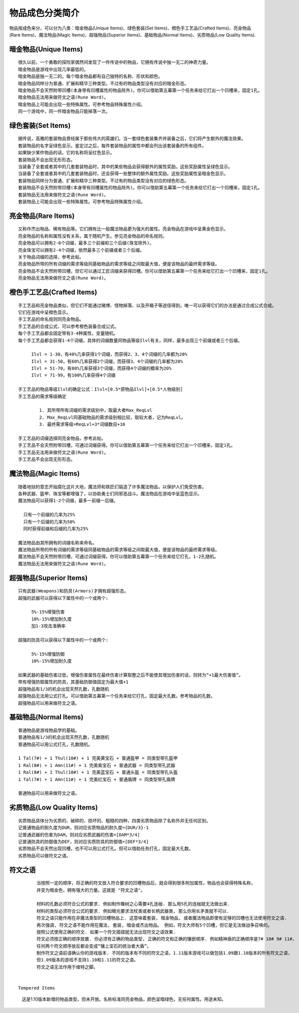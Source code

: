 .. _物品成色分类简介:

物品成色分类简介
===============================================================================
物品按成色来分，可以分为八类：暗金物品(Unique Items)、绿色套装(Set Items)、橙色手工艺品(Crafted Items)、亮金物品(Rare Items)、魔法物品(Magic Items)、超强物品(Superior Items)、基础物品(Normal Items)、劣质物品(Low Quality Items).


暗金物品(Unique Items)
-------------------------------------------------------------------------------
::

	很久以前，一个勇敢的探险家偶然间发现了一件传说中的物品，它拥有传说中独一无二的神奇力量。
	暗金物品是游戏中出现几率最低的。
	暗金物品是独一无二的。每个暗金物品都有自己独特的名称、形状和颜色。
	暗金物品同样分为普通、扩展和精华三种类型。不过有的物品类型没有对应的暗金形态。
	暗金物品不会天然附带凹槽(本身带有凹槽属性的物品除外)。你可以借助第五幕第一个任务来给它打出一个凹槽来，固定1孔。
	暗金物品无法用来做符文之语(Rune Word)。
	暗金物品上可能会出现一些特殊属性。可参考物品特殊属性介绍。
	同一个游戏中，同一件暗金物品只能掉落一次。


绿色套装(Set Items)
-------------------------------------------------------------------------------
::

	据传说，高雅的套装物品曾经属于那些伟大的英雄们。当一套绿色套装集齐并装备之后，它们将产生额外的魔法效果。
	套装物品的名字呈绿色显示。鉴定过之后，每件套装物品的属性中都会列出该套装备的所有组件。
	如果缺少某件物品的话，它的名称将呈红色显示。
	套装物品不会出现无形形态。
	当装备了全套或者其中的几套套装物品时，其中的某些物品会获得额外的属性奖励。这些奖励属性呈绿色显示。
	当装备了全套或者其中的几套套装物品时，还会获得一些整体的额外属性奖励。这些奖励属性呈暗金色显示。
	套装物品同样分为普通、扩展和精华三种类型。不过有的物品类型没有对应的绿色形态。
	套装物品不会天然附带凹槽(本身带有凹槽属性的物品除外)。你可以借助第五幕第一个任务来给它打出一个凹槽来，固定1孔。
	套装物品无法用来做符文之语(Rune Word)。
	套装物品上可能会出现一些特殊属性。可参考物品特殊属性介绍。


亮金物品(Rare Items)
-------------------------------------------------------------------------------
::

	又称作杰出物品、稀有物品等。它们拥有比一般魔法物品更为强大的属性。亮金物品在游戏中呈黄金色显示。
	亮金物品的名称和属性没有关系，属于随机产生。参见亮金物品的命名规则。
	亮金物品可以拥有2-6个词缀，最多三个前缀和三个后缀(珠宝除外)。
	亮金珠宝可以拥有2-4个词缀，依然最多三个前缀或者三个后缀。
	关于物品词缀的选择，参考此帖。
	亮金物品所带的所有词缀的需求等级同基础物品的需求等级之间取最大值，便是该物品的最终需求等级。
	亮金物品不会天然附带凹槽，但它可以通过工匠词缀来获得凹槽。你可以借助第五幕第一个任务来给它打出一个凹槽来，固定1孔。
	亮金物品无法用来做符文之语(Rune Word)。


橙色手工艺品(Crafted Items)
-------------------------------------------------------------------------------
::

	手工艺品和亮金物品类似，但它们不能通过赌博、怪物掉落、以及开箱子等途径得到。唯一可以获得它们的办法是通过合成公式合成。
	它们在游戏中呈橙色显示。
	手工艺品的命名规则同亮金物品。
	手工艺品的合成公式，可以参考橙色装备合成公式。
	每个手工艺品都会固定带有3-4种属性，变量随机。
	每个手工艺品都会获得1-4个词缀，具体的词缀数量同物品等级Ilvl有关。同样，最多出现三个前缀或者三个后缀。
	
	     Ilvl = 1-30，有40%几率获得1个词缀，而获得2、3、4个词缀的几率都为20%
	     Ilvl = 31-50，有60%几率获得2个词缀，而获得3、4个词缀的几率都为20%
	     Ilvl = 51-70，有80%几率获得3个词缀，而获得4个词缀的概率为20%
	     Ilvl = 71-99，有100%几率获得4个词缀
	
	手工艺品的物品等级Ilvl的确定公式：Ilvl=[0.5*原物品Ilvl]+[0.5*人物级别]
	手工艺品的需求等级确定

		1. 其所带所有词缀的需求级别中，取最大者Max_ReqLvl
		2. Max_ReqLvl同基础物品的需求级别相比较，取较大者，记为ReqLvl。
		3. 最终需求等级=ReqLvl+3*词缀数目+10
	
	手工艺品的词缀选择同亮金物品，参考此帖。
	手工艺品不会天然附带凹槽，可通过词缀获得。你可以借助第五幕第一个任务来给它打出一个凹槽来，固定1孔。
	手工艺品无法用来做符文之语(Rune Word)。
	手工艺品不会出现无形形态。


魔法物品(Magic Items)
-------------------------------------------------------------------------------
::

	随着地狱的意志开始腐化这片大地，魔法师和铁匠们锻造了许多魔法物品，以保护人们免受伤害。
	各种武器、盔甲、珠宝等都增强了，以协助勇士们同邪恶战斗。魔法物品在游戏中呈蓝色显示。
	魔法物品可以获得1-2个词缀，最多一前缀一后缀。

	  只有一个前缀的几率为25%
	  只有一个后缀的几率为50%
	  同时获得前缀和后缀的几率为25%

	魔法物品由其所拥有的词缀名称来命名。
	魔法物品所带的所有词缀的需求等级同基础物品的需求等级之间取最大值，便是该物品的最终需求等级。
	魔法物品不会天然附带凹槽，可通过词缀获得。你可以借助第五幕第一个任务来给它打孔，1-2孔随机。
	魔法物品无法用来做符文之语(Rune Word)。


超强物品(Superior Items)
-------------------------------------------------------------------------------
::

	只有武器(Weapons)和防具(Armors)才拥有超强形态。
	超强的武器可以获得以下属性中的一个或两个:
	
	     5%-15%增强伤害
	     10%-15%增加耐久度
	     加1-3攻击准确率
	
	超强的防具可以获得以下属性中的一个或两个:
	
	     5%-15%增强防御
	     10%-15%增加耐久度
	
	如果武器的基础伤害过低，增强伤害属性在最终伤害计算取整之后不能使其增加伤害的话，则转为“+1最大伤害值”。
	带有增强防御属性的防具，其基础防御值固定为最大值+1
	超强物品有1/3的机会出现天然孔数，孔数随机
	超强物品无法用公式打孔。可以借助第五幕第一个任务来给它打孔，固定最大孔数。参考物品的孔数。
	超强物品可以用来做符文之语。


基础物品(Normal Items)
-------------------------------------------------------------------------------
::

	普通物品是游戏物品学的基础。
	普通物品有1/3的机会出现天然孔数，孔数随机
	普通物品可以用公式打孔，孔数随机。

	1 Tal(7#) + 1 Thul(10#) + 1 完美黄宝石 + 普通盔甲 = 同类型带孔盔甲
	1 Ral(8#) + 1 Amn(11#) + 1 完美紫宝石 + 普通武器 = 同类型带孔武器
	1 Ral(8#) + 1 Thul(10#) + 1 完美蓝宝石 + 普通头盔 = 同类型带孔头盔
	1 Tal(7#) + 1 Amn(11#) + 1 完美红宝石 + 普通盾牌 = 同类型带孔盾牌

	普通物品可以用来做符文之语。


劣质物品(Low Quality Items)
-------------------------------------------------------------------------------
::

	劣质物品具体分为劣质的、破碎的、损坏的、粗糙的四种，四类劣质物品除了名称外并无任何区别。
	记普通物品的耐久度为DUR，则对应劣质物品的耐久度={DUR/3}-1
	记普通武器的伤害为DAM，则对应劣质武器的伤害=[DAM*3/4]
	记普通防具的防御值为DEF，则对应劣质防具的防御值=[DEF*3/4]
	劣质物品不会天然出现凹槽，也不可以用公式打孔。但可以借助任务打孔，固定最大孔数。
	劣质物品可以做符文之语。


符文之语
-------------------------------------------------------------------------------
::

	当按照一定的顺序，将正确的符文放入符合要求的凹槽物品后，就会得到很多附加属性，物品也会获得特殊名称，
	并变为暗金色，拥有强大的力量。这就是 "符文之语"。

	材料的孔数必须符合公式的要求. 例如制作橡树之心需要4孔连枷. 那么用5孔的连枷就无法做出来.
	材料的类型必须符合公式的要求. 例如眼光要求法杖类或者长柄武器类, 那么你用长矛类就不可以.
	符文之语只能作用在非魔法类型的凹槽物品上. 这意味着套装, 暗金物品, 或者魔法物品即使有足够的凹槽也无法使用符文之语. 
	再次强调, 符文之语不能作用在魔法, 套装, 暗金或杰出物品。 例如，符文大师有5个凹槽，但它是无法做战争召唤的。
	按照公式使用正确的符文. 如果一个符文插错就无法出现符文之语效果.
	符文必须按正确的顺序放置. 你必须有正确的物品类型, 正确的符文和正确的镶嵌顺序. 例如精神盾的正确顺序是7# 10# 9# 11#，
	任何两个符文顺序放反都会变成“镶上宝石的统治者大盾”。
	制作符文之语前请确认你的游戏版本. 不同的版本有不同的符文之语，1.11版本游戏可以做包括1.09跟1.10版本的所有符文之语，
	但1.09版本的游戏不支持1.10和1.11的符文之语。
	符文之语无法作用于维特之脚。


 Tempered Items
-------------------------------------------------------------------------------
::

     这是1.10版本新增的物品类型，但未开放。名称标准同亮金物品，颜色呈暗绿色，无任何属性。用途未知。